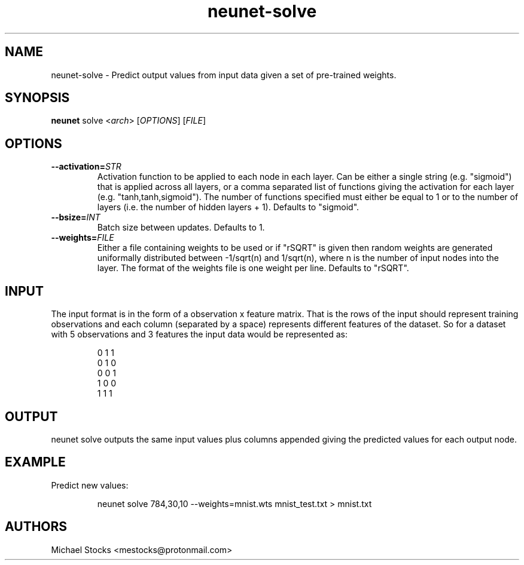.TH neunet-solve 1

.SH NAME
neunet-solve \- Predict output values from input data given a set of pre-trained weights.

.SH SYNOPSIS
.PP
.B neunet
.RI solve
.RI < arch >
.RI [ OPTIONS ]
.RI [ FILE ]

.SH OPTIONS
.TP
.BR \-\-activation=\fISTR\fR
Activation function to be applied to each node in each layer. Can be either a single string (e.g. "sigmoid") that is applied across all layers, or a comma separated list of functions giving the activation for each layer (e.g. "tanh,tanh,sigmoid"). The number of functions specified must either be equal to 1 or to the number of layers (i.e. the number of hidden layers + 1). Defaults to "sigmoid".
.TP
.BR \-\-bsize=\fIINT\fR
Batch size between updates. Defaults to 1.
.TP
.BR \-\-weights=\fIFILE\fR
Either a file containing weights to be used or if "rSQRT" is given then random weights are generated uniformally distributed between -1/sqrt(n) and 1/sqrt(n), where n is the number of input nodes into the layer. The format of the weights file is one weight per line. Defaults to "rSQRT".

.SH INPUT
.PP
The input format is in the form of a observation x feature matrix. That is the rows of the input should represent training observations and each column (separated by a space) represents different features of the dataset. So for a dataset with 5 observations and 3 features the input data would be represented as:
.PP
.nf
.RS
0 1 1
0 1 0
0 0 1
1 0 0
1 1 1
.RE
.fi

.SH OUTPUT
.PP
neunet solve outputs the same input values plus columns appended giving the predicted values for each output node.

.SH EXAMPLE
Predict new values:
.PP
.nf
.RS
neunet solve 784,30,10 --weights=mnist.wts mnist_test.txt > mnist.txt
.RE
.fi

.SH AUTHORS
Michael Stocks <mestocks@protonmail.com>


